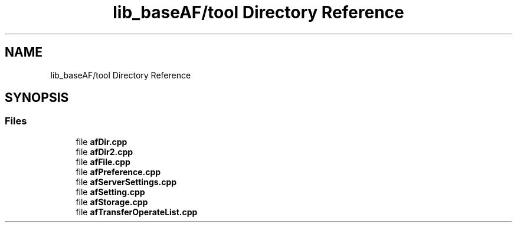 .TH "lib_baseAF/tool Directory Reference" 3 "Thu Mar 25 2021" "AF library" \" -*- nroff -*-
.ad l
.nh
.SH NAME
lib_baseAF/tool Directory Reference
.SH SYNOPSIS
.br
.PP
.SS "Files"

.in +1c
.ti -1c
.RI "file \fBafDir\&.cpp\fP"
.br
.ti -1c
.RI "file \fBafDir2\&.cpp\fP"
.br
.ti -1c
.RI "file \fBafFile\&.cpp\fP"
.br
.ti -1c
.RI "file \fBafPreference\&.cpp\fP"
.br
.ti -1c
.RI "file \fBafServerSettings\&.cpp\fP"
.br
.ti -1c
.RI "file \fBafSetting\&.cpp\fP"
.br
.ti -1c
.RI "file \fBafStorage\&.cpp\fP"
.br
.ti -1c
.RI "file \fBafTransferOperateList\&.cpp\fP"
.br
.in -1c
